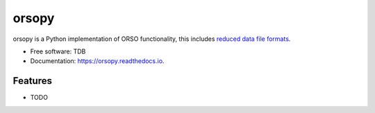 ======
orsopy
======

.. image:: https://img.shields.io/pypi/v/orsopy.svg
        :target: https://pypi.python.org/pypi/orsopy

.. image:: https://github.com/reflectivity/orsopy/actions/workflows/pytest.yml/badge.svg
        :target: https://github.com/reflectivity/orsopy/actions/workflows/pytest.yml

.. image:: https://readthedocs.org/projects/orsopy/badge/?version=latest
        :target: https://orsopy.readthedocs.io/en/latest/?version=latest
        :alt: Documentation Status



orsopy is a Python implementation of ORSO functionality, this includes `reduced data file formats`_.


* Free software: TDB
* Documentation: https://orsopy.readthedocs.io.


Features
--------

* TODO

.. _`reduced data file formats`: https://www.reflectometry.org/working_groups/file_formats/
